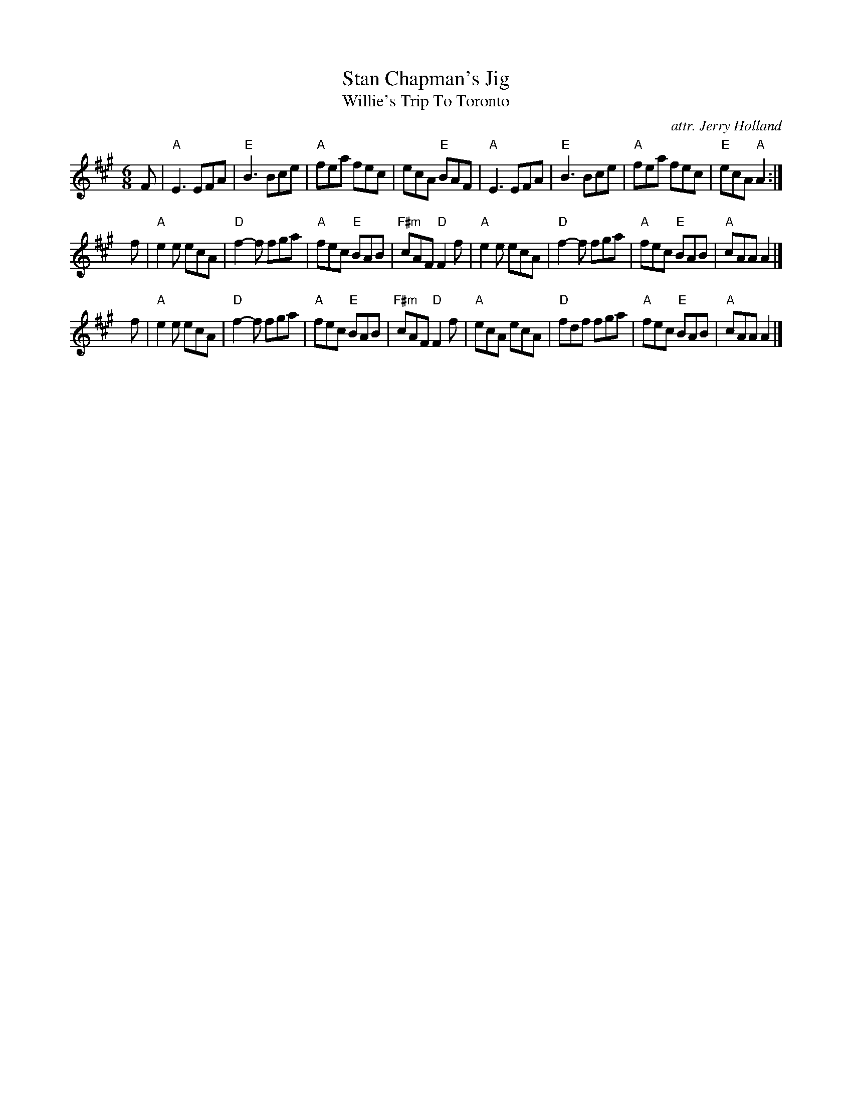 X: 1
T: Stan Chapman's Jig
T: Willie's Trip To Toronto
O: attr. Jerry Holland
M: 6/8
L: 1/8
Z: 1997 by John Chambers <jc:trillian.mit.edu>
N: Origin of the name, from fiddleinspain@thesession.org:
N: [Stan told me that he] was touring Cape Breton with some young fiddlers
N: and dropped in to see Jerry Holland. Jerry played him a jig and Stan
N: liked it so much he asked if he could have the dots so he could teach
N: it to his students. He toured/played/taught for the next year or so
N: and then met a fiddler who played him the same tune. When Stan identified
N: it by the name he’d been given (Willie’s Trip to Toronto?), the fiddler
N: looked at him funny and told him it was called Stan Chapman’s... That
N: was the first time he found out it had been renamed in his honour! I’m
N: pretty sure Stan still has the handwritten copy with the original title
N: somewhere.
K: A
   F \
| "A"E3 EFA | "E"B3 Bce | "A"fea fec | ecA "E"BAF \
| "A"E3 EFA | "E"B3 Bce | "A"fea fec | "E"ecA "A"A2 :|
y  f \
| "A"e2e ecA | "D"f2-f fga | "A"fec "E"BAB | "F#m"cAF "D"F2f \
| "A"e2e ecA | "D"f2-f fga | "A"fec "E"BAB | "A"cAA A2 |]
y  f \
| "A"e2e ecA | "D"f2-f fga | "A"fec "E"BAB | "F#m"cAF "D"F2f \
| "A"ecA ecA | "D"fdf fga | "A"fec "E"BAB | "A"cAA A2 |]
